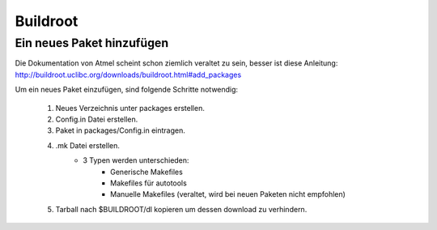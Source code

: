 =========
Buildroot
=========

Ein neues Paket hinzufügen
--------------------------

Die Dokumentation von Atmel scheint schon ziemlich veraltet zu sein, besser ist
diese Anleitung:
http://buildroot.uclibc.org/downloads/buildroot.html#add_packages

Um ein neues Paket einzufügen, sind folgende Schritte notwendig:

 #. Neues Verzeichnis unter packages erstellen.
 #. Config.in Datei erstellen.
 #. Paket in packages/Config.in eintragen.
 #. .mk Datei erstellen.
     * 3 Typen werden unterschieden:
        * Generische Makefiles
        * Makefiles für autotools
        * Manuelle Makefiles (veraltet, wird bei neuen Paketen nicht empfohlen)
 #. Tarball nach $BUILDROOT/dl kopieren um dessen download zu verhindern.

